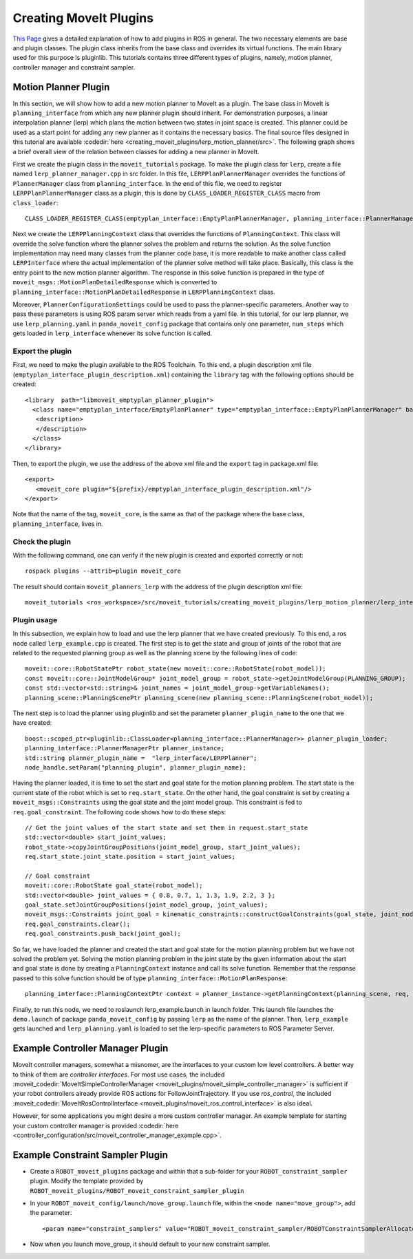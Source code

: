 Creating MoveIt Plugins
========================
`This Page <http://wiki.ros.org/pluginlib>`_ gives a detailed explanation of how to add plugins in ROS in general. The two necessary elements are base and plugin classes. The plugin class inherits from the base class and overrides its virtual functions. The main library used for this purpose is pluginlib. This tutorials contains three different types of plugins, namely, motion planner, controller manager and constraint sampler.


Motion Planner Plugin
----------------------
In this section, we will show how to add a new motion planner to MoveIt as a plugin. The base class in MoveIt is ``planning_interface`` from  which any new planner plugin should inherit. For demonstration purposes, a linear interpolation planner (lerp) which plans the motion between two states in joint space is created. This planner could be used as a start point for adding any new planner as it contains the necessary basics. The final source files designed in this tutorial are available :codedir:`here <creating_moveit_plugins/lerp_motion_planner/src>`. The following graph shows a brief overall view of the relation between classes for adding a new planner in MoveIt.

.. image:: lerp_motion_planner/lerp_planner.png

First we create the plugin class in the  ``moveit_tutorials`` package. To make the plugin class for ``lerp``, create a file named ``lerp_planner_manager.cpp`` in src folder. In this file, ``LERPPlanPlannerManager`` overrides the functions of ``PlannerManager`` class from ``planning_interface``. In the end of this file, we need to register ``LERPPlanPlannerManager`` class as a plugin, this is done by ``CLASS_LOADER_REGISTER_CLASS`` macro from ``class_loader``: ::

  CLASS_LOADER_REGISTER_CLASS(emptyplan_interface::EmptyPlanPlannerManager, planning_interface::PlannerManager);

Next we create the ``LERPPlanningContext`` class that overrides the functions of ``PlanningContext``. This class will override the solve function where the planner solves the problem and returns the solution. As the solve function implementation may need many classes from the planner code base, it is more readable to make another class called ``LERPInterface`` where the actual implementation of the planner solve method will take place. Basically, this class is the entry point to the new motion planner algorithm. The response in this solve function is prepared in the type of ``moveit_msgs::MotionPlanDetailedResponse`` which is converted to ``planning_interface::MotionPlanDetailedResponse`` in ``LERPPlanningContext`` class.

Moreover, ``PlannerConfigurationSettings`` could be used to pass the planner-specific parameters. Another way to pass these parameters is using ROS param server which reads from a yaml file. In this tutorial, for our lerp planner, we use ``lerp_planning.yaml`` in ``panda_moveit_config`` package that contains only one parameter, ``num_steps`` which gets loaded in ``lerp_interface`` whenever its solve function is called.


Export the plugin
^^^^^^^^^^^^^^^^^^

First, we need to make the plugin available to the ROS Toolchain. To this end, a plugin description xml file (``emptyplan_interface_plugin_description.xml``) containing the ``library`` tag with the following options should be created: ::

  <library  path="libmoveit_emptyplan_planner_plugin">
    <class name="emptyplan_interface/EmptyPlanPlanner" type="emptyplan_interface::EmptyPlanPlannerManager" base_class_type="planning_interface::PlannerManager">
     <description>
     </description>
    </class>
  </library>

Then, to export the plugin, we use the address of the above xml file and the ``export`` tag in package.xml file: ::

 <export>
    <moveit_core plugin="${prefix}/emptyplan_interface_plugin_description.xml"/>
 </export>

Note that the name of the tag, ``moveit_core``, is the same as that of the package where the base class, ``planning_interface``, lives in.

Check the plugin
^^^^^^^^^^^^^^^^^
With the following command, one can verify if the new plugin is created and exported correctly or not: ::

  rospack plugins --attrib=plugin moveit_core

The result should contain ``moveit_planners_lerp`` with the address of the plugin description xml file: ::

  moveit_tutorials <ros_workspace>/src/moveit_tutorials/creating_moveit_plugins/lerp_motion_planner/lerp_interface_plugin_description.xml

Plugin usage
^^^^^^^^^^^^^

In this subsection, we explain how to load and use the lerp planner that we have created previously. To this end, a ros node called ``lerp_example.cpp`` is created. The first step is to get the state and  group of joints of the robot that are related to the requested planning group as well as the planning scene by the following lines of code: ::

  moveit::core::RobotStatePtr robot_state(new moveit::core::RobotState(robot_model));
  const moveit::core::JointModelGroup* joint_model_group = robot_state->getJointModelGroup(PLANNING_GROUP);
  const std::vector<std::string>& joint_names = joint_model_group->getVariableNames();
  planning_scene::PlanningScenePtr planning_scene(new planning_scene::PlanningScene(robot_model));

The next step is to load the planner using pluginlib and set the parameter ``planner_plugin_name`` to the one that we have created: ::

    boost::scoped_ptr<pluginlib::ClassLoader<planning_interface::PlannerManager>> planner_plugin_loader;
    planning_interface::PlannerManagerPtr planner_instance;
    std::string planner_plugin_name =  "lerp_interface/LERPPlanner";
    node_handle.setParam("planning_plugin", planner_plugin_name);

Having the planner loaded, it is time to set the start and goal state for the motion planning problem. The start state is the current state of the robot which is set to ``req.start_state``. On the other hand, the goal constraint is set by creating a ``moveit_msgs::Constraints`` using the goal state and the joint model group. This constraint is fed to ``req.goal_constraint``. The following code shows how to do these steps: ::

  // Get the joint values of the start state and set them in request.start_state
  std::vector<double> start_joint_values;
  robot_state->copyJointGroupPositions(joint_model_group, start_joint_values);
  req.start_state.joint_state.position = start_joint_values;

  // Goal constraint
  moveit::core::RobotState goal_state(robot_model);
  std::vector<double> joint_values = { 0.8, 0.7, 1, 1.3, 1.9, 2.2, 3 };
  goal_state.setJointGroupPositions(joint_model_group, joint_values);
  moveit_msgs::Constraints joint_goal = kinematic_constraints::constructGoalConstraints(goal_state, joint_model_group);
  req.goal_constraints.clear();
  req.goal_constraints.push_back(joint_goal);

So far, we have loaded the planner and created the start and goal state for the motion planning problem but we have not solved the problem yet. Solving the motion planning problem in the joint state by the given information about the start and goal state is done by creating a ``PlanningContext`` instance and call its solve function. Remember that the response passed to this solve function should be of type ``planning_interface::MotionPlanResponse``: ::

    planning_interface::PlanningContextPtr context = planner_instance->getPlanningContext(planning_scene, req, res.error_code_);

Finally, to run this node, we need to roslaunch lerp_example.launch in launch folder. This launch file launches the ``demo.launch`` of package ``panda_moveit_config`` by passing ``lerp`` as the name of the planner. Then, ``lerp_example`` gets launched and ``lerp_planning.yaml`` is loaded to set the lerp-specific parameters to ROS Parameter Server.

Example Controller Manager Plugin
----------------------------------

MoveIt controller managers, somewhat a misnomer, are the interfaces to your custom low level controllers. A better way to think of them are *controller interfaces*. For most use cases, the included :moveit_codedir:`MoveItSimpleControllerManager <moveit_plugins/moveit_simple_controller_manager>` is sufficient if your robot controllers already provide ROS actions for FollowJointTrajectory. If you use *ros_control*, the included :moveit_codedir:`MoveItRosControlInterface <moveit_plugins/moveit_ros_control_interface>` is also ideal.

However, for some applications you might desire a more custom controller manager. An example template for starting your custom controller manager is provided :codedir:`here <controller_configuration/src/moveit_controller_manager_example.cpp>`.


Example Constraint Sampler Plugin
----------------------------------

* Create a ``ROBOT_moveit_plugins`` package and within that a sub-folder for your ``ROBOT_constraint_sampler`` plugin. Modify the template provided by ``ROBOT_moveit_plugins/ROBOT_moveit_constraint_sampler_plugin``
* In your ``ROBOT_moveit_config/launch/move_group.launch`` file, within the ``<node name="move_group">``, add the parameter: ::

  <param name="constraint_samplers" value="ROBOT_moveit_constraint_sampler/ROBOTConstraintSamplerAllocator"/>

* Now when you launch move_group, it should default to your new constraint sampler.